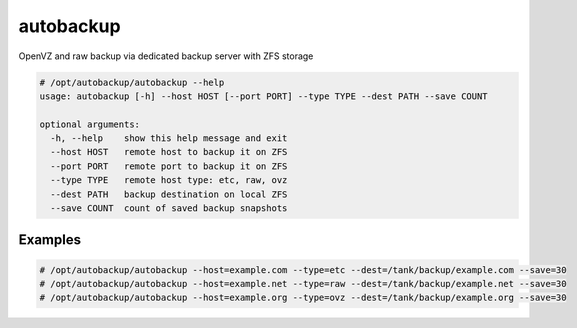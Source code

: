 ==========
autobackup
==========

OpenVZ and raw backup via dedicated backup server with ZFS storage

.. code-block:: bash

    # /opt/autobackup/autobackup --help
    usage: autobackup [-h] --host HOST [--port PORT] --type TYPE --dest PATH --save COUNT

    optional arguments:
      -h, --help    show this help message and exit
      --host HOST   remote host to backup it on ZFS
      --port PORT   remote port to backup it on ZFS
      --type TYPE   remote host type: etc, raw, ovz
      --dest PATH   backup destination on local ZFS
      --save COUNT  count of saved backup snapshots

Examples
--------

.. code-block:: bash

    # /opt/autobackup/autobackup --host=example.com --type=etc --dest=/tank/backup/example.com --save=30
    # /opt/autobackup/autobackup --host=example.net --type=raw --dest=/tank/backup/example.net --save=30
    # /opt/autobackup/autobackup --host=example.org --type=ovz --dest=/tank/backup/example.org --save=30

